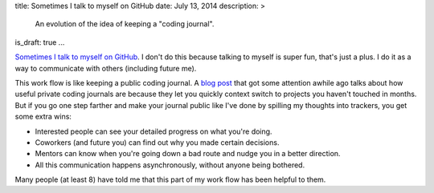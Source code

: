 title: Sometimes I talk to myself on GitHub
date: July 13, 2014
description: >
    An evolution of the idea of keeping a "coding journal".
is_draft: true
...

`Sometimes <https://github.com/galah-group/galah/issues/393>`_ `I <https://github.com/brownhead/phial/issues/1>`_ `talk <https://github.com/brownhead/mangoengine/issues/7>`_ `to <https://github.com/brownhead/superzippy/issues/11>`_ `myself <https://github.com/brownhead/mangoengine/issues/2>`_ `on <https://github.com/galah-group/galah/issues/399>`_ `GitHub <https://github.com/acm-ucr/hub/issues/8>`_. I don't do this because talking to myself is super fun, that's just a plus. I do it as a way to communicate with others (including future me).

This work flow is like keeping a public coding journal. A `blog post <http://tburette.github.io/blog/2014/06/25/the-power-of-keeping-a-coding-journal/>`_ that got some attention awhile ago talks about how useful private coding journals are because they let you quickly context switch to projects you haven't touched in months. But if you go one step farther and make your journal public like I've done by spilling my thoughts into trackers, you get some extra wins:

* Interested people can see your detailed progress on what you're doing.
* Coworkers (and future you) can find out why you made certain decisions.
* Mentors can know when you're going down a bad route and nudge you in a better direction.
* All this communication happens asynchronously, without anyone being bothered.

Many people (at least 8) have told me that this part of my work flow has been helpful to them.
